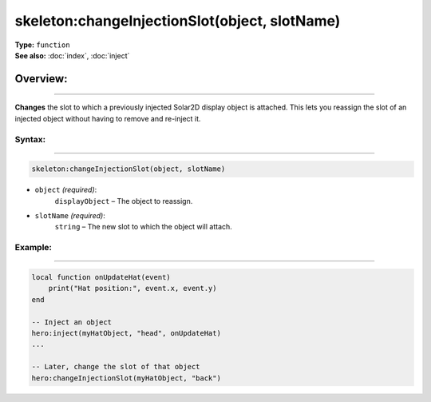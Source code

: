 ===================================
skeleton:changeInjectionSlot(object, slotName)
===================================

| **Type:** ``function``
| **See also:** :doc:`index`, :doc:`inject`

Overview:
.........
--------

**Changes** the slot to which a previously injected Solar2D display object is attached. This 
lets you reassign the slot of an injected object without having to remove and re-inject it.

Syntax:
--------
--------

.. code-block:: lua

   skeleton:changeInjectionSlot(object, slotName)

- ``object`` *(required)*:
    ``displayObject`` – The object to reassign.
- ``slotName`` *(required)*:
    ``string`` – The new slot to which the object will attach.

Example:
--------
--------

.. code-block:: lua

    local function onUpdateHat(event)
        print("Hat position:", event.x, event.y)
    end

    -- Inject an object
    hero:inject(myHatObject, "head", onUpdateHat)
    ...

    -- Later, change the slot of that object
    hero:changeInjectionSlot(myHatObject, "back")
